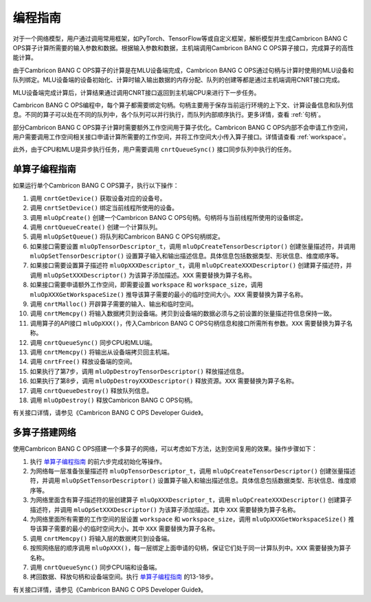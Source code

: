 .. _programming_guide:

编程指南
=================
对于一个网络模型，用户通过调用常用框架，如PyTorch、TensorFlow等或自定义框架，解析模型并生成Cambricon BANG C OPS算子计算所需要的输入参数和数据。根据输入参数和数据，主机端调用Cambricon BANG C OPS算子接口，完成算子的高性能计算。

由于Cambricon BANG C OPS算子的计算是在MLU设备端完成，Cambricon BANG C OPS通过句柄与计算时使用的MLU设备和队列绑定。MLU设备端的设备初始化、计算时输入输出数据的内存分配、队列的创建等都是通过主机端调用CNRT接口完成。

MLU设备端完成计算后，计算结果通过调用CNRT接口返回到主机端CPU来进行下一步任务。

Cambricon BANG C OPS编程中，每个算子都需要绑定句柄。句柄主要用于保存当前运行环境的上下文、计算设备信息和队列信息。不同的算子可以处在不同的队列中，各个队列可以并行执行，而队列内部顺序执行。更多详情，查看 :ref:`句柄`。

部分Cambricon BANG C OPS算子计算时需要额外工作空间用于算子优化。Cambricon BANG C OPS内部不会申请工作空间，用户需要调用工作空间相关接口申请计算所需要的工作空间，并将工作空间大小传入算子接口。详情请查看 :ref:`workspace`。

此外，由于CPU和MLU是异步执行任务，用户需要调用 ``cnrtQueueSync()`` 接口同步队列中执行的任务。

.. _单算子编程指南:

单算子编程指南
-------------------

如果运行单个Cambricon BANG C OPS算子，执行以下操作：

1. 调用 ``cnrtGetDevice()`` 获取设备对应的设备号。
#. 调用 ``cnrtSetDevice()`` 绑定当前线程所使用的设备。
#. 调用 ``mluOpCreate()`` 创建一个Cambricon BANG C OPS句柄。句柄将与当前线程所使用的设备绑定。
#. 调用 ``cnrtQueueCreate()`` 创建一个计算队列。
#. 调用 ``mluOpSetQueue()`` 将队列和Cambricon BANG C OPS句柄绑定。
#. 如果接口需要设置 ``mluOpTensorDescriptor_t``，调用 ``mluOpCreateTensorDescriptor()`` 创建张量描述符，并调用 ``mluOpSetTensorDescriptor()`` 设置算子输入和输出描述信息。具体信息包括数据类型、形状信息、维度顺序等。
#. 如果接口需要设置算子描述符 ``mluOpXXXDescriptor_t``，调用 ``mluOpCreateXXXDescriptor()`` 创建算子描述符，并调用 ``mluOpSetXXXDescriptor()`` 为该算子添加描述。``XXX`` 需要替换为算子名称。
#. 如果接口需要申请额外工作空间，即需要设置 ``workspace`` 和 ``workspace_size``，调用 ``mluOpXXXGetWorkspaceSize()`` 推导该算子需要的最小的临时空间大小。``XXX`` 需要替换为算子名称。
#. 调用 ``cnrtMalloc()`` 开辟算子需要的输入、输出和临时空间。
#. 调用 ``cnrtMemcpy()`` 将输入数据拷贝到设备端。拷贝到设备端的数据必须与之前设置的张量描述符信息保持一致。
#. 调用算子的API接口 ``mluOpXXX()``，传入Cambricon BANG C OPS句柄信息和接口所需所有参数。``XXX`` 需要替换为算子名称。
#. 调用 ``cnrtQueueSync()`` 同步CPU和MLU端。
#. 调用 ``cnrtMemcpy()`` 将输出从设备端拷贝回主机端。
#. 调用 ``cnrtFree()`` 释放设备端的空间。
#. 如果执行了第7步，调用 ``mluOpDestroyTensorDescriptor()`` 释放描述信息。
#. 如果执行了第8步，调用 ``mluOpDestroyXXXDescriptor()`` 释放资源。``XXX`` 需要替换为算子名称。
#. 调用 ``cnrtQueueDestroy()`` 释放队列信息。
#. 调用 ``mluOpDestroy()`` 释放Cambricon BANG C OPS句柄。

有关接口详情，请参见《Cambricon BANG C OPS Developer Guide》。

多算子搭建网络
----------------------------

使用Cambricon BANG C OPS搭建一个多算子的网络，可以考虑如下方法，达到空间复用的效果。操作步骤如下：

1. 执行 单算子编程指南_ 的前六步完成初始化等操作。
#. 为网络每一层准备张量描述符 ``mluOpTensorDescriptor_t``，调用 ``mluOpCreateTensorDescriptor()`` 创建张量描述符，并调用 ``mluOpSetTensorDescriptor()`` 设置算子输入和输出描述信息。具体信息包括数据类型、形状信息、维度顺序等。
#. 为网络里面含有算子描述符的层创建算子 ``mluOpXXXDescriptor_t``，调用 ``mluOpCreateXXXDescriptor()`` 创建算子描述符，并调用 ``mluOpSetXXXDescriptor()`` 为该算子添加描述。其中 ``XXX`` 需要替换为算子名称。
#. 为网络里面所有需要的工作空间的层设置 ``workspace`` 和 ``workspace_size``，调用 ``mluOpXXXGetWorkspaceSize()`` 推导该算子需要的最小的临时空间大小，其中 ``XXX`` 需要替换为算子名称。
#. 调用 ``cnrtMemcpy()`` 将输入层的数据拷贝到设备端。
#. 按照网络层的顺序调用 ``mluOpXXX()``，每一层绑定上面申请的句柄，保证它们处于同一计算队列中。``XXX`` 需要替换为算子名称。
#. 调用 ``cnrtQueueSync()`` 同步CPU端和设备端。
#. 拷回数据、释放句柄和设备端空间。执行 单算子编程指南_ 的13-18步。

有关接口详情，请参见《Cambricon BANG C OPS Developer Guide》。

